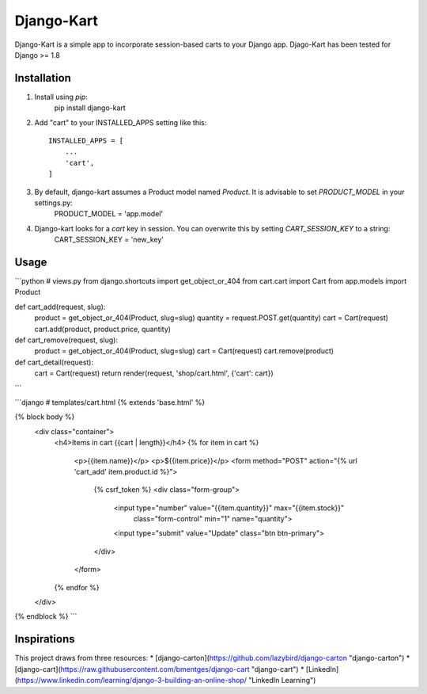 =====
Django-Kart
=====

Django-Kart is a simple app to incorporate session-based carts to your Django app. 
Djago-Kart has been tested for Django >= 1.8



Installation
-----------

1. Install using `pip`:
    pip install django-kart

2. Add "cart" to your INSTALLED_APPS setting like this::

    INSTALLED_APPS = [
        ...
        'cart',
    ]

3. By default, django-kart assumes a Product model named `Product`. It is advisable to set `PRODUCT_MODEL` in your settings.py:
    PRODUCT_MODEL = 'app.model' 

4. Django-kart looks for a `cart` key in session. You can overwrite this by setting `CART_SESSION_KEY` to a string:
    CART_SESSION_KEY = 'new_key' 


Usage
-----------

```python
# views.py
from django.shortcuts import get_object_or_404
from cart.cart import Cart
from app.models import Product

def cart_add(request, slug):
    product = get_object_or_404(Product, slug=slug)
    quantity = request.POST.get(quantity)
    cart = Cart(request)
    cart.add(product, product.price, quantity)

def cart_remove(request, slug):
    product = get_object_or_404(Product, slug=slug)
    cart = Cart(request)
    cart.remove(product)

def cart_detail(request):
    cart = Cart(request)
    return render(request, 'shop/cart.html', {'cart': cart})
```

```django
# templates/cart.html
{% extends 'base.html' %}

{% block body %}
    <div class="container">
        <h4>Items in cart {{cart | length}}</h4>
        {% for item in cart %}
            <p>{{item.name}}</p>
            <p>${{item.price}}</p>
            <form method="POST" action="{% url 'cart_add' item.product.id %}">
                {% csrf_token %}
                <div class="form-group">
                    <input type="number" value="{{item.quantity}}" max="{{item.stock}}"
                        class="form-control" min="1" name="quantity">
                    <input type="submit" value="Update" class="btn btn-primary">
                </div>
            </form>
        {% endfor %}
    </div>
{% endblock %}
```

Inspirations
-----------

This project draws from three resources:
* [django-carton](https://github.com/lazybird/django-carton "django-carton")
* [django-cart](https://raw.githubusercontent.com/bmentges/django-cart "django-cart")
* [LinkedIn](https://www.linkedin.com/learning/django-3-building-an-online-shop/ "LinkedIn Learning")